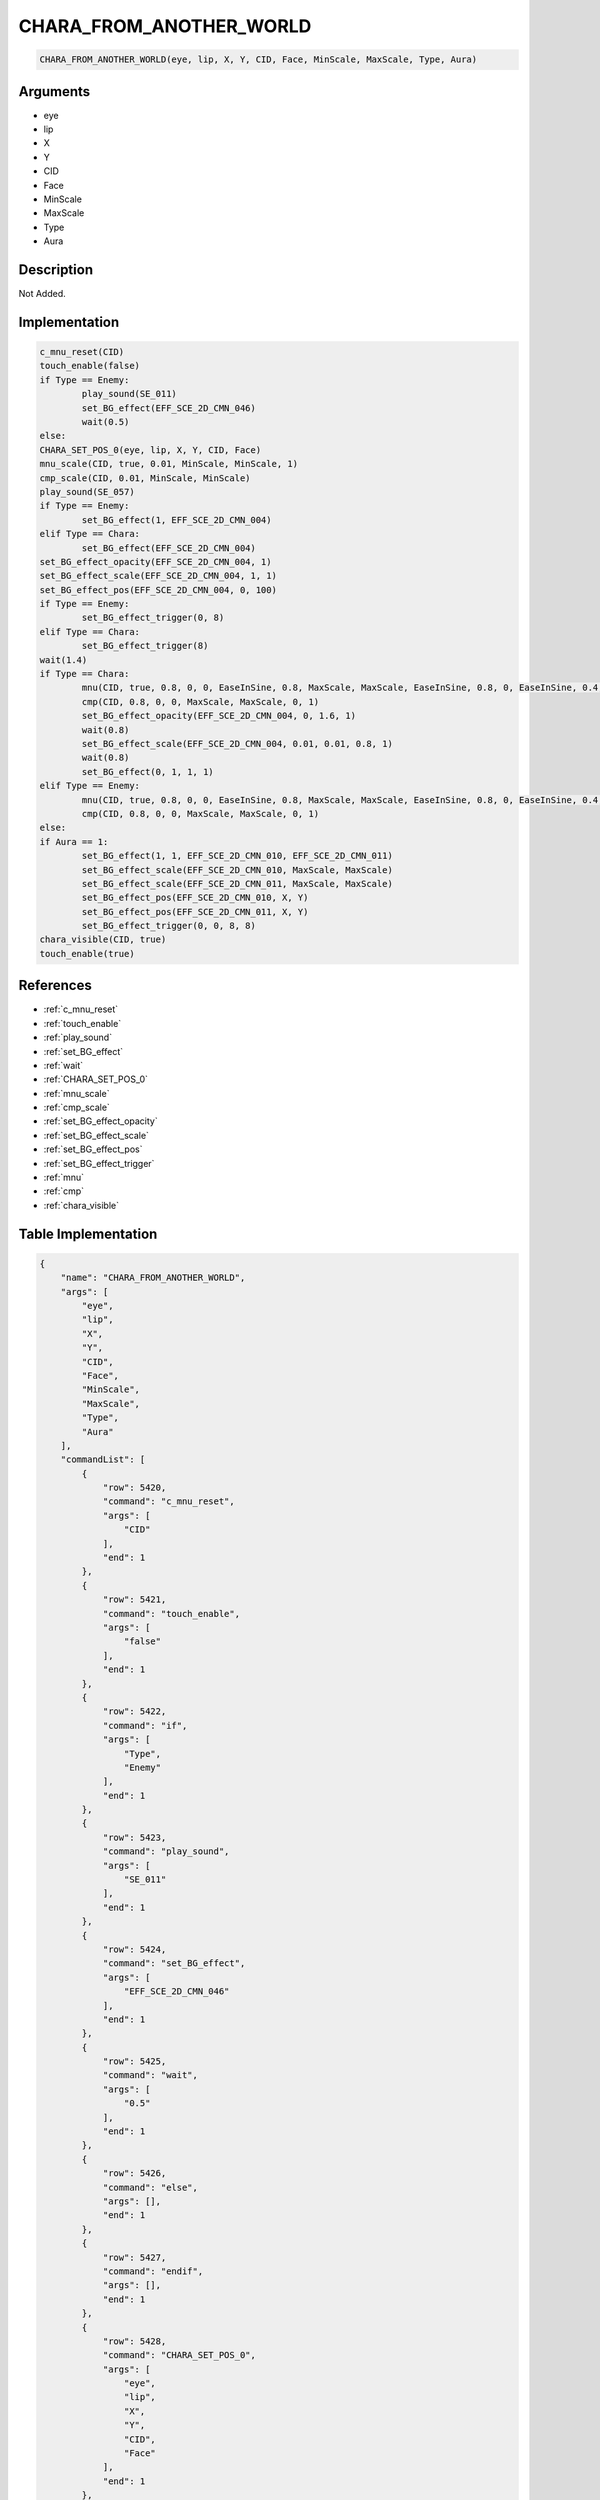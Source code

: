 .. _CHARA_FROM_ANOTHER_WORLD:

CHARA_FROM_ANOTHER_WORLD
========================

.. code-block:: text

	CHARA_FROM_ANOTHER_WORLD(eye, lip, X, Y, CID, Face, MinScale, MaxScale, Type, Aura)


Arguments
------------

* eye
* lip
* X
* Y
* CID
* Face
* MinScale
* MaxScale
* Type
* Aura

Description
-------------

Not Added.

Implementation
-------------

.. code-block:: python

	c_mnu_reset(CID)
	touch_enable(false)
	if Type == Enemy:
		play_sound(SE_011)
		set_BG_effect(EFF_SCE_2D_CMN_046)
		wait(0.5)
	else:
	CHARA_SET_POS_0(eye, lip, X, Y, CID, Face)
	mnu_scale(CID, true, 0.01, MinScale, MinScale, 1)
	cmp_scale(CID, 0.01, MinScale, MinScale)
	play_sound(SE_057)
	if Type == Enemy:
		set_BG_effect(1, EFF_SCE_2D_CMN_004)
	elif Type == Chara:
		set_BG_effect(EFF_SCE_2D_CMN_004)
	set_BG_effect_opacity(EFF_SCE_2D_CMN_004, 1)
	set_BG_effect_scale(EFF_SCE_2D_CMN_004, 1, 1)
	set_BG_effect_pos(EFF_SCE_2D_CMN_004, 0, 100)
	if Type == Enemy:
		set_BG_effect_trigger(0, 8)
	elif Type == Chara:
		set_BG_effect_trigger(8)
	wait(1.4)
	if Type == Chara:
		mnu(CID, true, 0.8, 0, 0, EaseInSine, 0.8, MaxScale, MaxScale, EaseInSine, 0.8, 0, EaseInSine, 0.4, 1, EaseInSine)
		cmp(CID, 0.8, 0, 0, MaxScale, MaxScale, 0, 1)
		set_BG_effect_opacity(EFF_SCE_2D_CMN_004, 0, 1.6, 1)
		wait(0.8)
		set_BG_effect_scale(EFF_SCE_2D_CMN_004, 0.01, 0.01, 0.8, 1)
		wait(0.8)
		set_BG_effect(0, 1, 1, 1)
	elif Type == Enemy:
		mnu(CID, true, 0.8, 0, 0, EaseInSine, 0.8, MaxScale, MaxScale, EaseInSine, 0.8, 0, EaseInSine, 0.4, 1, EaseInSine)
		cmp(CID, 0.8, 0, 0, MaxScale, MaxScale, 0, 1)
	else:
	if Aura == 1:
		set_BG_effect(1, 1, EFF_SCE_2D_CMN_010, EFF_SCE_2D_CMN_011)
		set_BG_effect_scale(EFF_SCE_2D_CMN_010, MaxScale, MaxScale)
		set_BG_effect_scale(EFF_SCE_2D_CMN_011, MaxScale, MaxScale)
		set_BG_effect_pos(EFF_SCE_2D_CMN_010, X, Y)
		set_BG_effect_pos(EFF_SCE_2D_CMN_011, X, Y)
		set_BG_effect_trigger(0, 0, 8, 8)
	chara_visible(CID, true)
	touch_enable(true)

References
-------------
* :ref:`c_mnu_reset`
* :ref:`touch_enable`
* :ref:`play_sound`
* :ref:`set_BG_effect`
* :ref:`wait`
* :ref:`CHARA_SET_POS_0`
* :ref:`mnu_scale`
* :ref:`cmp_scale`
* :ref:`set_BG_effect_opacity`
* :ref:`set_BG_effect_scale`
* :ref:`set_BG_effect_pos`
* :ref:`set_BG_effect_trigger`
* :ref:`mnu`
* :ref:`cmp`
* :ref:`chara_visible`

Table Implementation
-------------

.. code-block:: json

	{
	    "name": "CHARA_FROM_ANOTHER_WORLD",
	    "args": [
	        "eye",
	        "lip",
	        "X",
	        "Y",
	        "CID",
	        "Face",
	        "MinScale",
	        "MaxScale",
	        "Type",
	        "Aura"
	    ],
	    "commandList": [
	        {
	            "row": 5420,
	            "command": "c_mnu_reset",
	            "args": [
	                "CID"
	            ],
	            "end": 1
	        },
	        {
	            "row": 5421,
	            "command": "touch_enable",
	            "args": [
	                "false"
	            ],
	            "end": 1
	        },
	        {
	            "row": 5422,
	            "command": "if",
	            "args": [
	                "Type",
	                "Enemy"
	            ],
	            "end": 1
	        },
	        {
	            "row": 5423,
	            "command": "play_sound",
	            "args": [
	                "SE_011"
	            ],
	            "end": 1
	        },
	        {
	            "row": 5424,
	            "command": "set_BG_effect",
	            "args": [
	                "EFF_SCE_2D_CMN_046"
	            ],
	            "end": 1
	        },
	        {
	            "row": 5425,
	            "command": "wait",
	            "args": [
	                "0.5"
	            ],
	            "end": 1
	        },
	        {
	            "row": 5426,
	            "command": "else",
	            "args": [],
	            "end": 1
	        },
	        {
	            "row": 5427,
	            "command": "endif",
	            "args": [],
	            "end": 1
	        },
	        {
	            "row": 5428,
	            "command": "CHARA_SET_POS_0",
	            "args": [
	                "eye",
	                "lip",
	                "X",
	                "Y",
	                "CID",
	                "Face"
	            ],
	            "end": 1
	        },
	        {
	            "row": 5429,
	            "command": "mnu_scale",
	            "args": [
	                "CID",
	                "true",
	                "0.01",
	                "MinScale",
	                "MinScale",
	                "1"
	            ],
	            "end": 1
	        },
	        {
	            "row": 5430,
	            "command": "cmp_scale",
	            "args": [
	                "CID",
	                "0.01",
	                "MinScale",
	                "MinScale"
	            ],
	            "end": 1
	        },
	        {
	            "row": 5431,
	            "command": "play_sound",
	            "args": [
	                "SE_057"
	            ],
	            "end": 1
	        },
	        {
	            "row": 5432,
	            "command": "if",
	            "args": [
	                "Type",
	                "Enemy"
	            ],
	            "end": 1
	        },
	        {
	            "row": 5433,
	            "command": "set_BG_effect",
	            "args": [
	                "1",
	                "EFF_SCE_2D_CMN_004"
	            ],
	            "end": 1
	        },
	        {
	            "row": 5434,
	            "command": "elif",
	            "args": [
	                "Type",
	                "Chara"
	            ],
	            "end": 1
	        },
	        {
	            "row": 5435,
	            "command": "set_BG_effect",
	            "args": [
	                "EFF_SCE_2D_CMN_004"
	            ],
	            "end": 1
	        },
	        {
	            "row": 5436,
	            "command": "endif",
	            "args": [],
	            "end": 1
	        },
	        {
	            "row": 5437,
	            "command": "set_BG_effect_opacity",
	            "args": [
	                "EFF_SCE_2D_CMN_004",
	                "1"
	            ],
	            "end": 1
	        },
	        {
	            "row": 5438,
	            "command": "set_BG_effect_scale",
	            "args": [
	                "EFF_SCE_2D_CMN_004",
	                "1",
	                "1"
	            ],
	            "end": 1
	        },
	        {
	            "row": 5439,
	            "command": "set_BG_effect_pos",
	            "args": [
	                "EFF_SCE_2D_CMN_004",
	                "0",
	                "100"
	            ],
	            "end": 1
	        },
	        {
	            "row": 5440,
	            "command": "if",
	            "args": [
	                "Type",
	                "Enemy"
	            ],
	            "end": 1
	        },
	        {
	            "row": 5441,
	            "command": "set_BG_effect_trigger",
	            "args": [
	                "0",
	                "8"
	            ],
	            "end": 1
	        },
	        {
	            "row": 5442,
	            "command": "elif",
	            "args": [
	                "Type",
	                "Chara"
	            ],
	            "end": 1
	        },
	        {
	            "row": 5443,
	            "command": "set_BG_effect_trigger",
	            "args": [
	                "8"
	            ],
	            "end": 1
	        },
	        {
	            "row": 5444,
	            "command": "endif",
	            "args": [],
	            "end": 1
	        },
	        {
	            "row": 5445,
	            "command": "wait",
	            "args": [
	                "1.4"
	            ],
	            "end": 1
	        },
	        {
	            "row": 5446,
	            "command": "if",
	            "args": [
	                "Type",
	                "Chara"
	            ],
	            "end": 1
	        },
	        {
	            "row": 5447,
	            "command": "mnu",
	            "args": [
	                "CID",
	                "true",
	                "0.8",
	                "0",
	                "0",
	                "EaseInSine",
	                "0.8",
	                "MaxScale",
	                "MaxScale",
	                "EaseInSine",
	                "0.8",
	                "0",
	                "EaseInSine",
	                "0.4",
	                "1",
	                "EaseInSine"
	            ],
	            "end": 1
	        },
	        {
	            "row": 5448,
	            "command": "cmp",
	            "args": [
	                "CID",
	                "0.8",
	                "0",
	                "0",
	                "MaxScale",
	                "MaxScale",
	                "0",
	                "1"
	            ],
	            "end": 1
	        },
	        {
	            "row": 5449,
	            "command": "set_BG_effect_opacity",
	            "args": [
	                "EFF_SCE_2D_CMN_004",
	                "0",
	                "1.6",
	                "1"
	            ],
	            "end": 1
	        },
	        {
	            "row": 5450,
	            "command": "wait",
	            "args": [
	                "0.8"
	            ],
	            "end": 1
	        },
	        {
	            "row": 5451,
	            "command": "set_BG_effect_scale",
	            "args": [
	                "EFF_SCE_2D_CMN_004",
	                "0.01",
	                "0.01",
	                "0.8",
	                "1"
	            ],
	            "end": 1
	        },
	        {
	            "row": 5452,
	            "command": "wait",
	            "args": [
	                "0.8"
	            ],
	            "end": 1
	        },
	        {
	            "row": 5453,
	            "command": "set_BG_effect",
	            "args": [
	                "0",
	                "1",
	                "1",
	                "1"
	            ],
	            "end": 1
	        },
	        {
	            "row": 5454,
	            "command": "elif",
	            "args": [
	                "Type",
	                "Enemy"
	            ],
	            "end": 1
	        },
	        {
	            "row": 5455,
	            "command": "mnu",
	            "args": [
	                "CID",
	                "true",
	                "0.8",
	                "0",
	                "0",
	                "EaseInSine",
	                "0.8",
	                "MaxScale",
	                "MaxScale",
	                "EaseInSine",
	                "0.8",
	                "0",
	                "EaseInSine",
	                "0.4",
	                "1",
	                "EaseInSine"
	            ],
	            "end": 1
	        },
	        {
	            "row": 5456,
	            "command": "cmp",
	            "args": [
	                "CID",
	                "0.8",
	                "0",
	                "0",
	                "MaxScale",
	                "MaxScale",
	                "0",
	                "1"
	            ],
	            "end": 1
	        },
	        {
	            "row": 5457,
	            "command": "else",
	            "args": [],
	            "end": 1
	        },
	        {
	            "row": 5458,
	            "command": "endif",
	            "args": [],
	            "end": 1
	        },
	        {
	            "row": 5459,
	            "command": "if",
	            "args": [
	                "Aura",
	                "1"
	            ],
	            "end": 1
	        },
	        {
	            "row": 5460,
	            "command": "set_BG_effect",
	            "args": [
	                "1",
	                "1",
	                "EFF_SCE_2D_CMN_010",
	                "EFF_SCE_2D_CMN_011"
	            ],
	            "end": 1
	        },
	        {
	            "row": 5461,
	            "command": "set_BG_effect_scale",
	            "args": [
	                "EFF_SCE_2D_CMN_010",
	                "MaxScale",
	                "MaxScale"
	            ],
	            "end": 1
	        },
	        {
	            "row": 5462,
	            "command": "set_BG_effect_scale",
	            "args": [
	                "EFF_SCE_2D_CMN_011",
	                "MaxScale",
	                "MaxScale"
	            ],
	            "end": 1
	        },
	        {
	            "row": 5463,
	            "command": "set_BG_effect_pos",
	            "args": [
	                "EFF_SCE_2D_CMN_010",
	                "X",
	                "Y"
	            ],
	            "end": 1
	        },
	        {
	            "row": 5464,
	            "command": "set_BG_effect_pos",
	            "args": [
	                "EFF_SCE_2D_CMN_011",
	                "X",
	                "Y"
	            ],
	            "end": 1
	        },
	        {
	            "row": 5465,
	            "command": "set_BG_effect_trigger",
	            "args": [
	                "0",
	                "0",
	                "8",
	                "8"
	            ],
	            "end": 1
	        },
	        {
	            "row": 5466,
	            "command": "endif",
	            "args": [],
	            "end": 1
	        },
	        {
	            "row": 5467,
	            "command": "chara_visible",
	            "args": [
	                "CID",
	                "true"
	            ],
	            "end": 1
	        },
	        {
	            "row": 5468,
	            "command": "touch_enable",
	            "args": [
	                "true"
	            ],
	            "end": 1
	        }
	    ]
	}

Sample
-------------

.. code-block:: json

	{}
